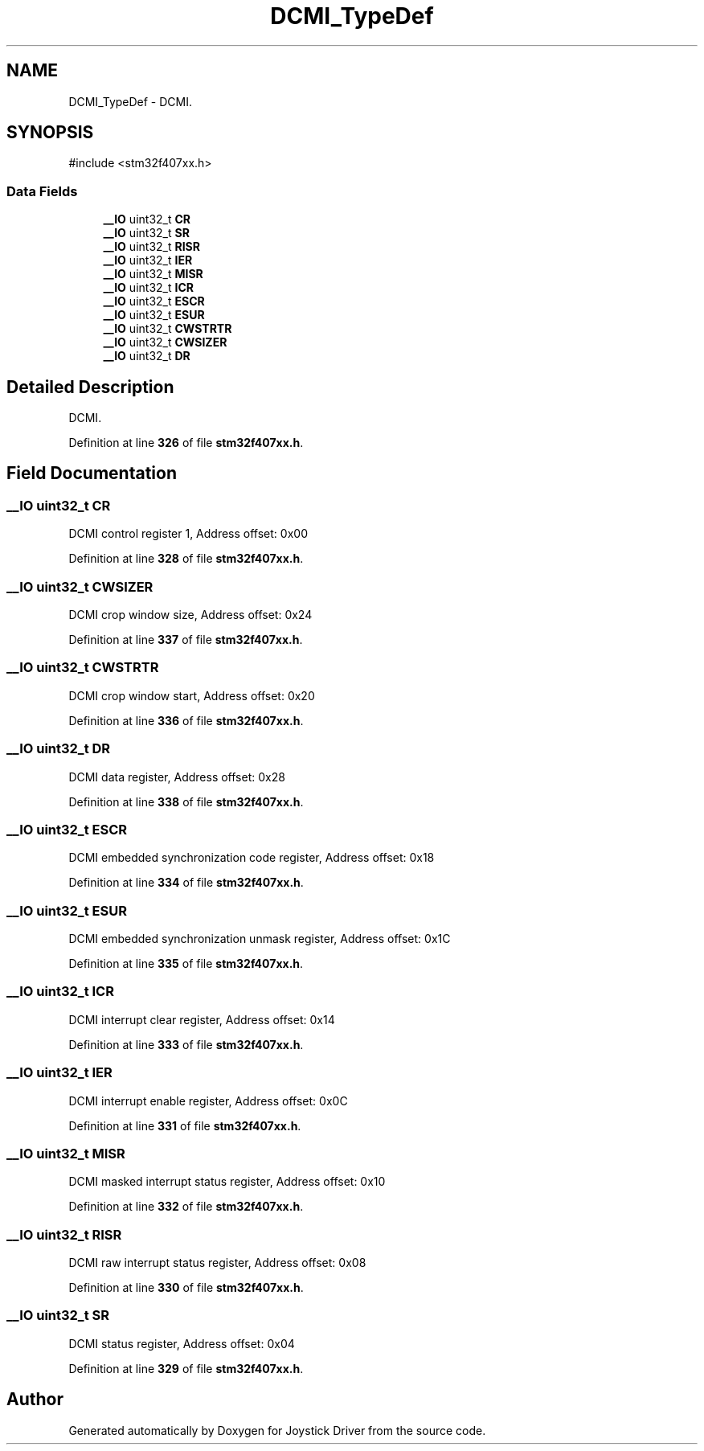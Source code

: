 .TH "DCMI_TypeDef" 3 "Version JSTDRVF4" "Joystick Driver" \" -*- nroff -*-
.ad l
.nh
.SH NAME
DCMI_TypeDef \- DCMI\&.  

.SH SYNOPSIS
.br
.PP
.PP
\fR#include <stm32f407xx\&.h>\fP
.SS "Data Fields"

.in +1c
.ti -1c
.RI "\fB__IO\fP uint32_t \fBCR\fP"
.br
.ti -1c
.RI "\fB__IO\fP uint32_t \fBSR\fP"
.br
.ti -1c
.RI "\fB__IO\fP uint32_t \fBRISR\fP"
.br
.ti -1c
.RI "\fB__IO\fP uint32_t \fBIER\fP"
.br
.ti -1c
.RI "\fB__IO\fP uint32_t \fBMISR\fP"
.br
.ti -1c
.RI "\fB__IO\fP uint32_t \fBICR\fP"
.br
.ti -1c
.RI "\fB__IO\fP uint32_t \fBESCR\fP"
.br
.ti -1c
.RI "\fB__IO\fP uint32_t \fBESUR\fP"
.br
.ti -1c
.RI "\fB__IO\fP uint32_t \fBCWSTRTR\fP"
.br
.ti -1c
.RI "\fB__IO\fP uint32_t \fBCWSIZER\fP"
.br
.ti -1c
.RI "\fB__IO\fP uint32_t \fBDR\fP"
.br
.in -1c
.SH "Detailed Description"
.PP 
DCMI\&. 
.PP
Definition at line \fB326\fP of file \fBstm32f407xx\&.h\fP\&.
.SH "Field Documentation"
.PP 
.SS "\fB__IO\fP uint32_t CR"
DCMI control register 1, Address offset: 0x00 
.PP
Definition at line \fB328\fP of file \fBstm32f407xx\&.h\fP\&.
.SS "\fB__IO\fP uint32_t CWSIZER"
DCMI crop window size, Address offset: 0x24 
.PP
Definition at line \fB337\fP of file \fBstm32f407xx\&.h\fP\&.
.SS "\fB__IO\fP uint32_t CWSTRTR"
DCMI crop window start, Address offset: 0x20 
.PP
Definition at line \fB336\fP of file \fBstm32f407xx\&.h\fP\&.
.SS "\fB__IO\fP uint32_t DR"
DCMI data register, Address offset: 0x28 
.PP
Definition at line \fB338\fP of file \fBstm32f407xx\&.h\fP\&.
.SS "\fB__IO\fP uint32_t ESCR"
DCMI embedded synchronization code register, Address offset: 0x18 
.PP
Definition at line \fB334\fP of file \fBstm32f407xx\&.h\fP\&.
.SS "\fB__IO\fP uint32_t ESUR"
DCMI embedded synchronization unmask register, Address offset: 0x1C 
.PP
Definition at line \fB335\fP of file \fBstm32f407xx\&.h\fP\&.
.SS "\fB__IO\fP uint32_t ICR"
DCMI interrupt clear register, Address offset: 0x14 
.PP
Definition at line \fB333\fP of file \fBstm32f407xx\&.h\fP\&.
.SS "\fB__IO\fP uint32_t IER"
DCMI interrupt enable register, Address offset: 0x0C 
.PP
Definition at line \fB331\fP of file \fBstm32f407xx\&.h\fP\&.
.SS "\fB__IO\fP uint32_t MISR"
DCMI masked interrupt status register, Address offset: 0x10 
.PP
Definition at line \fB332\fP of file \fBstm32f407xx\&.h\fP\&.
.SS "\fB__IO\fP uint32_t RISR"
DCMI raw interrupt status register, Address offset: 0x08 
.PP
Definition at line \fB330\fP of file \fBstm32f407xx\&.h\fP\&.
.SS "\fB__IO\fP uint32_t SR"
DCMI status register, Address offset: 0x04 
.PP
Definition at line \fB329\fP of file \fBstm32f407xx\&.h\fP\&.

.SH "Author"
.PP 
Generated automatically by Doxygen for Joystick Driver from the source code\&.
